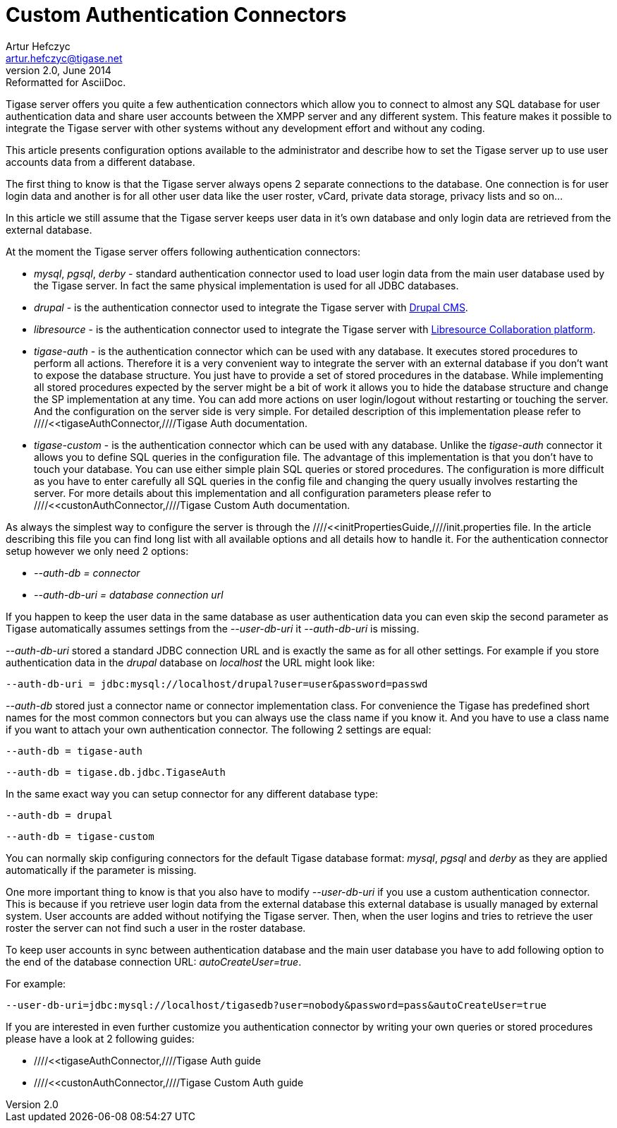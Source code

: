 //[[customAuthentication]]
Custom Authentication Connectors
================================
Artur Hefczyc <artur.hefczyc@tigase.net>
v2.0, June 2014: Reformatted for AsciiDoc.
:toc:
:numbered:
:website: http://tigase.net
:Date: 2010-04-06 21:18

Tigase server offers you quite a few authentication connectors which allow you to connect to almost any SQL database for user authentication data and share user accounts between the XMPP server and any different system. This feature makes it possible to integrate the Tigase server with other systems without any development effort and without any coding.

This article presents configuration options available to the administrator and describe how to set the Tigase server up to use user accounts data from a different database.

The first thing to know is that the Tigase server always opens 2 separate connections to the database. One connection is for user login data and another is for all other user data like the user roster, vCard, private data storage, privacy lists and so on...

In this article we still assume that the Tigase server keeps user data in it's own database and only login data are retrieved from the external database.

At the moment the Tigase server offers following authentication connectors:

- 'mysql', 'pgsql', 'derby' - standard authentication connector used to load user login data from the main user database used by the Tigase server. In fact the same physical implementation is used for all JDBC databases.
- 'drupal' - is the authentication connector used to integrate the Tigase server with link:http://drupal.org/[Drupal CMS].
- 'libresource' - is the authentication connector used to integrate the Tigase server with link:http://dev.libresource.org/[Libresource Collaboration platform].
- 'tigase-auth' - is the authentication connector which can be used with any database. It executes stored procedures to perform all actions. Therefore it is a very convenient way to integrate the server with an external database if you don't want to expose the database structure. You just have to provide a set of stored procedures in the database. While implementing all stored procedures expected by the server might be a bit of work it allows you to hide the database structure and change the SP implementation at any time. You can add more actions on user login/logout without restarting or touching the server. And the configuration on the server side is very simple. For detailed description of this implementation please refer to ////<<tigaseAuthConnector,////Tigase Auth documentation.
- 'tigase-custom' - is the authentication connector which can be used with any database. Unlike the 'tigase-auth' connector it allows you to define SQL queries in the configuration file. The advantage of this implementation is that you don't have to touch your database. You can use either simple plain SQL queries or stored procedures. The configuration is more difficult as you have to enter carefully all SQL queries in the config file and changing the query usually involves restarting the server. For more details about this implementation and all configuration parameters please refer to ////<<custonAuthConnector,////Tigase Custom Auth documentation.

As always the simplest way to configure the server is through the ////<<initPropertiesGuide,////init.properties file. In the article describing this file you can find long list with all available options and all details how to handle it. For the authentication connector setup however we only need 2 options:

- '--auth-db = connector'
- '--auth-db-uri = database connection url'

If you happen to keep the user data in the same database as user authentication data you can even skip the second parameter as Tigase automatically assumes settings from the '--user-db-uri' it '--auth-db-uri' is missing.

'--auth-db-uri' stored a standard JDBC connection URL and is exactly the same as for all other settings. For example if you store authentication data in the 'drupal' database on 'localhost' the URL might look like:

[source,bash]
-------------------------------------
--auth-db-uri = jdbc:mysql://localhost/drupal?user=user&password=passwd
-------------------------------------

'--auth-db' stored just a connector name or connector implementation class. For convenience the Tigase has predefined short names for the most common connectors but you can always use the class name if you know it. And you have to use a class name if you want to attach your own authentication connector. The following 2 settings are equal: 

[source,bash]
-------------------------------------
--auth-db = tigase-auth
-------------------------------------

[source,bash]
-------------------------------------
--auth-db = tigase.db.jdbc.TigaseAuth
-------------------------------------

In the same exact way you can setup connector for any different database type:

[source,bash]
-------------------------------------
--auth-db = drupal
-------------------------------------

[source,bash]
-------------------------------------
--auth-db = tigase-custom
-------------------------------------

You can normally skip configuring connectors for the default Tigase database format: 'mysql', 'pgsql' and 'derby' as they are applied automatically if the parameter is missing.

One more important thing to know is that you also have to modify '--user-db-uri' if you use a custom authentication connector. This is because if you retrieve user login data from the external database this external database is usually managed by external system. User accounts are added without notifying the Tigase server. Then, when the user logins and tries to retrieve the user roster the server can not find such a user in the roster database.

To keep user accounts in sync between authentication database and the main user database you have to add following option to the end of the database connection URL: 'autoCreateUser=true'.

For example:

[source,bash]
-------------------------------------
--user-db-uri=jdbc:mysql://localhost/tigasedb?user=nobody&password=pass&autoCreateUser=true
-------------------------------------

If you are interested in even further customize you authentication connector by writing your own queries or stored procedures please have a look at 2 following guides:

- ////<<tigaseAuthConnector,////Tigase Auth guide
- ////<<custonAuthConnector,////Tigase Custom Auth guide

